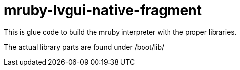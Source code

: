 = mruby-lvgui-native-fragment

This is glue code to build the mruby interpreter with the proper libraries.

The actual library parts are found under /boot/lib/

